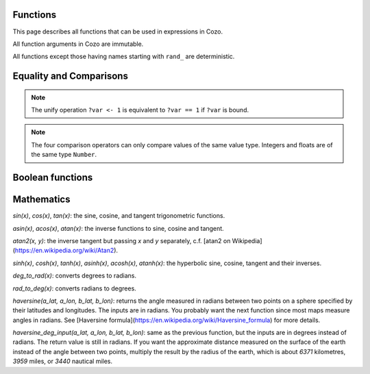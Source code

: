 =========
Functions
=========

This page describes all functions that can be used in expressions in Cozo.

All function arguments in Cozo are immutable.

All functions except those having names starting with ``rand_`` are deterministic.

========================
Equality and Comparisons
========================

.. function:: eq(x, y)

    Equality comparison. The operator form is ``x == y`` or ``x = y``. The two arguments of the equality can be of different types, in which case the result is ``false``.

.. NOTE::

    The unify operation ``?var <- 1`` is equivalent to ``?var == 1`` if ``?var`` is bound.

.. function:: neq(x, y)

    Inequality comparison. The operator form is ``x != y``. The two arguments of the equality can be of different types, in which case the result is ``true``.

.. function:: gt(x, y)

    Equivalent to ``x > y``

.. function:: ge(x, y)

    Equivalent to ``x >= y``

.. function:: lt(x, y)

    Equivalent to ``x < y``

.. function:: le(x, y)

    Equivalent to ``x <= y``


.. NOTE::

    The four comparison operators can only compare values of the same value type. Integers and floats are of the same type ``Number``.

.. function:: max(x, ...)

    Returns the maximum of the arguments. Can only be applied to numbers.

.. function:: min(x, ...)

    Returns the minimum of the arguments. Can only be applied to numbers.

=================
Boolean functions
=================

.. function:: and(...)

    Variadic conjunction. For binary arguments it is equivalent to ``x && y``.

.. function:: or(..)

    Variadic disjunction. For binary arguments it is equivalent to ``x || y``.

.. function:: negate(x)

    Negation. Equivalent to ``!x``.

.. function:: assert(x, ...)

    Returns ``true`` if ``x`` is ``true``, otherwise will raise an error containing all its arguments as the error message.

=================
Mathematics
=================

.. function:: add(...)

    Variadic addition. The binary version is the same as ``x + y``.

.. function:: sub(x, y)

    Equivalent to ``x - y``.

.. function:: mul(...)

    Variadic multiplication. The binary version is the same as ``x * y``.

.. function:: div(x, y)

    Equivalent to ``x / y``.

.. function:: minus(x)

    Equivalent to ``-x``.

.. function:: pow(x, y)

    Raises ``x`` to the power of ``y``. Equivalent to ``x ^ y``. Always returns floating number.

.. function:: mod(x, y)

    Returns the remainder when ``x`` is divided by ``y``. Arguments can be floats. The returned value has the same sign as ``x``.  Equivalent to ``x % y``.

.. function:: abs(x)

    Returns the absolute value.

.. function:: signum(x)

    Returns ``1``, ``0`` or ``-1``, whichever has the same sign as the argument, e.g. ``signum(to_float('NEG_INFINITY')) == -1``, ``signum(0.0) == 0``, but ``signum(-0.0) == -1``. Returns ``NAN`` when applied to ``NAN``.

.. function:: floor(x)

    Returns the floor of ``x``.

.. function:: ceil(x)

    Returns the ceiling of ``x``.

.. function:: round(x)

    Returns the nearest integer to the argument (represented as Float if the argument itself is a Float). Round halfway cases away from zero. E.g. ``round(0.5) == 1.0``, ``round(-0.5) == -1.0``, ``round(1.4) == 1.0``.

.. function:: exp(x)

    Returns the exponential of the argument, natural base.

.. function:: exp2(x)

    Returns the exponential base 2 of the argument. Always returns a float.

.. function::ln(x)

    Returns the natual logarithm.

.. function::log2(x)

    Returns the logarithm base 2.

.. function::log10(x)

    Returns the logarithm base 10.

`sin(x)`, `cos(x)`, `tan(x)`: the sine, cosine, and tangent trigonometric functions.

`asin(x)`, `acos(x)`, `atan(x)`: the inverse functions to sine, cosine and tangent.

`atan2(x, y)`: the inverse tangent but passing `x` and `y` separately, c.f. [atan2 on Wikipedia](https://en.wikipedia.org/wiki/Atan2).

`sinh(x)`, `cosh(x)`, `tanh(x)`, `asinh(x)`, `acosh(x)`, `atanh(x)`: the hyperbolic sine, cosine, tangent and their inverses.

`deg_to_rad(x)`: converts degrees to radians.

`rad_to_deg(x)`: converts radians to degrees.

`haversine(a_lat, a_lon, b_lat, b_lon)`: returns the angle measured in radians between two points on a sphere specified by their latitudes and longitudes. The inputs are in radians. You probably want the next function since most maps measure angles in radians. See [Haversine formula](https://en.wikipedia.org/wiki/Haversine_formula) for more details.

`haversine_deg_input(a_lat, a_lon, b_lat, b_lon)`: same as the previous function, but the inputs are in degrees instead of radians. The return value is still in radians. If you want the approximate distance measured on the surface of the earth instead of the angle between two points, multiply the result by the radius of the earth, which is about `6371` kilometres, `3959` miles, or `3440` nautical miles.
